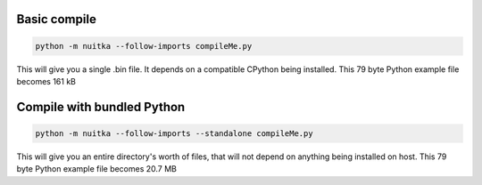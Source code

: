 Basic compile
=============

.. code-block:: bash

    python -m nuitka --follow-imports compileMe.py

This will give you a single .bin file.  It depends on a compatible CPython being installed.
This 79 byte Python example file becomes 161 kB

Compile with bundled Python
===========================

.. code-block:: bash

    python -m nuitka --follow-imports --standalone compileMe.py

This will give you an entire directory's worth of files, that will not depend on anything being installed on host.
This 79 byte Python example file becomes 20.7 MB